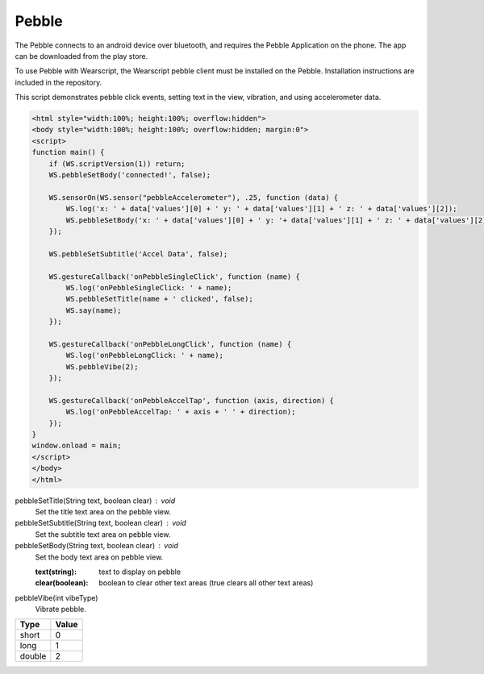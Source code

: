 Pebble
======
The Pebble connects to an android device over bluetooth, and requires the Pebble Application on the phone. The app can be downloaded from the play store.

To use Pebble with Wearscript, the Wearscript pebble client must be installed on the Pebble. Installation instructions are included in the repository.

This script demonstrates pebble click events, setting text in the view, vibration, and using accelerometer data.

.. code-block:: html
    
    <html style="width:100%; height:100%; overflow:hidden">
    <body style="width:100%; height:100%; overflow:hidden; margin:0">
    <script>
    function main() {
        if (WS.scriptVersion(1)) return;
        WS.pebbleSetBody('connected!', false);
        
        WS.sensorOn(WS.sensor("pebbleAccelerometer"), .25, function (data) {
            WS.log('x: ' + data['values'][0] + ' y: ' + data['values'][1] + ' z: ' + data['values'][2]);
            WS.pebbleSetBody('x: ' + data['values'][0] + ' y: '+ data['values'][1] + ' z: ' + data['values'][2], false);
        });
        
        WS.pebbleSetSubtitle('Accel Data', false);
        
        WS.gestureCallback('onPebbleSingleClick', function (name) {
            WS.log('onPebbleSingleClick: ' + name);
            WS.pebbleSetTitle(name + ' clicked', false);
            WS.say(name);
        });
        
        WS.gestureCallback('onPebbleLongClick', function (name) {
            WS.log('onPebbleLongClick: ' + name);
            WS.pebbleVibe(2);
        });
        
        WS.gestureCallback('onPebbleAccelTap', function (axis, direction) {
            WS.log('onPebbleAccelTap: ' + axis + ' ' + direction);
        });
    }
    window.onload = main;
    </script>
    </body>
    </html>   

pebbleSetTitle(String text, boolean clear) : void
  Set the title text area on the pebble view. 

pebbleSetSubtitle(String text, boolean clear) : void
  Set the subtitle text area on pebble view.

pebbleSetBody(String text, boolean clear) : void
  Set the body text area on pebble view.
  
  :text(string): text to display on pebble
  :clear(boolean): boolean to clear other text areas (true clears all other text areas) 

pebbleVibe(int vibeType)
  Vibrate pebble.

======== =======
  Type    Value
======== =======
short     0
long      1
double    2
======== =======

